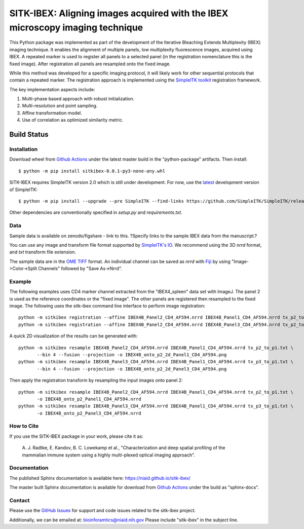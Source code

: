 
SITK-IBEX: Aligning images acquired with the IBEX microscopy imaging technique
+++++++++++++++++++++++++++++++++++++++++++++++++++++++++++++++++++++++++++++++


This Python package was implemented as part of the development of the
Iterative Bleaching Extends Multiplexity (IBEX) imaging technique. It enables
the alignment of multiple panels, low multiplexity fluorescence images, acquired
using IBEX. A repeated marker is used to register all panels to a
selected panel (in the registration nomenclature this is the fixed image).
After registration all panels are resampled onto the fixed image.

While this method was developed for a specific imaging protocol, it will likely
work for other sequential protocols that contain a repeated marker.
The registration approach is implemented using the
`SimpleITK toolkit`_ registration framework.

The key implementation aspects include:

1. Multi-phase based approach with robust initialization.
2. Multi-resolution and point sampling.
3. Affine transformation model.
4. Use of correlation as optimized similarity metric.


Build Status
""""""""""""

.. image:: https://github.com/niaid/sitk-ibex/workflows/Python%20package/badge.svg?branch=master&event=push
   :target: https://github.com/niaid/sitk-ibex/actions?query=branch%3A+master+
   :alt: Master Build Status

Installation
------------

Download wheel from `Github Actions`_ under the latest master build in the
"python-package" artifacts. Then install::

 $ python -m pip install sitkibex-0.0.1-py3-none-any.whl

SITK-IBEX requires SimpleITK version 2.0 which is still under development.
For now, use the `latest`_ development version of SimpleITK::

    $ python -m pip install --upgrade --pre SimpleITK --find-links https://github.com/SimpleITK/SimpleITK/releases/tag/latest

Other dependencies are conventionally specified in `setup.py` and `requirements.txt`.

Data
----

Sample data is available on zenodo/figshare - link to this.
?Specify links to the sample IBEX data from the manuscript.?

You can use any image and transform file format supported
by `SimpleITK's IO <https://simpleitk.readthedocs.io/en/master/IO.html>`_.
We recommend using the 3D `nrrd` format, and `txt` transform file extension.

The sample data are in the `OME TIFF`_ format. An individual channel can be saved as `nrrd` with `Fiji`_ by using
"Image->Color->Split Channels" followed by "Save As->Nrrd".

Example
-------

The following examples uses CD4 marker channel extracted from the "IBEX4_spleen" data set with ImageJ. The panel 2 is
used as the reference coordinates or the "fixed image". The other panels are registered then resampled to the fixed
image. The following uses the sitk-ibex command line interface to perform image registration::

 python -m sitkibex registration --affine IBEX4B_Panel2_CD4_AF594.nrrd IBEX4B_Panel1_CD4_AF594.nrrd tx_p2_to_p1.txt
 python -m sitkibex registration --affine IBEX4B_Panel2_CD4_AF594.nrrd IBEX4B_Panel3_CD4_AF594.nrrd tx_p2_to_p3.txt

A quick 2D visualization of the results can be generated with::

 python -m sitkibex resample IBEX4B_Panel2_CD4_AF594.nrrd IBEX4B_Panel1_CD4_AF594.nrrd tx_p2_to_p1.txt \
        --bin 4 --fusion --projection -o IBEX4B_onto_p2_2d_Panel1_CD4_AF594.png
 python -m sitkibex resample IBEX4B_Panel3_CD4_AF594.nrrd IBEX4B_Panel1_CD4_AF594.nrrd tx_p3_to_p1.txt \
        --bin 4 --fusion --projection -o IBEX4B_onto_p2_2d_Panel3_CD4_AF594.png

Then apply the registration transform by resampling the input images onto panel 2::

 python -m sitkibex resample IBEX4B_Panel2_CD4_AF594.nrrd IBEX4B_Panel1_CD4_AF594.nrrd tx_p2_to_p1.txt \
        -o IBEX4B_onto_p2_Panel1_CD4_AF594.nrrd
 python -m sitkibex resample IBEX4B_Panel3_CD4_AF594.nrrd IBEX4B_Panel1_CD4_AF594.nrrd tx_p3_to_p1.txt \
        -o IBEX4B_onto_p2_Panel3_CD4_AF594.nrrd


How to Cite
-----------

If you use the SITK-IBEX package in your work, please cite it as:

 A. J. Radtke, E. Kandov, B. C. Lowekamp et al.,
 "Characterization and deep spatial profiling of the mammalian
 immune system using a highly multi-plexed optical imaging approach".

Documentation
-------------

The published Sphinx documentation is available here: https://niaid.github.io/sitk-ibex/

The master built Sphinx documentation is available for download from
`Github Actions`_ under the build as "sphinx-docs".


Contact
-------

Please use the `GitHub Issues`_ for support and code issues related to the sitk-ibex project.

Additionally, we can be emailed at: bioinforamtics@niaid.nih.gov Please include "sitk-ibex" in the subject line.


.. _SimpleITK toolkit: https://simpleitk.org
.. _Fiji: https://fiji.sc
.. _pip: https://pip.pypa.io/en/stable/quickstart/
.. _Github Actions: https://github.com/niaid/sitk-ibex/actions?query=branch%3Amaster
.. _OME TIFF: https://docs.openmicroscopy.org/ome-model/latest/ome-tiff/
.. _latest: https://github.com/SimpleITK/SimpleITK/releases
.. _GitHub Issues:  https://github.com/niaid/sitk-ibex
